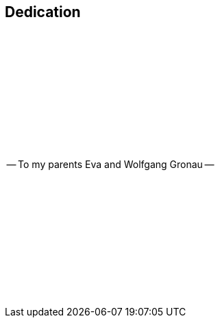 [dedication]
== Dedication

{empty} +
{empty} +
{empty} +
{empty} +
{empty} +
{empty} +
{empty} +
{empty} +
{empty} +
{empty} +

[.text-center]
-- To my parents Eva and Wolfgang Gronau --

{empty} +
{empty} +
{empty} +
{empty} +
{empty} +
{empty} +
{empty} +
{empty} +
{empty} +
{empty} +